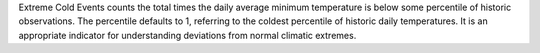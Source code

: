 Extreme Cold Events counts the total times the daily average minimum temperature is below some percentile of historic observations. The percentile defaults to 1, referring to the coldest percentile of historic daily temperatures. It is an appropriate indicator for understanding deviations from normal climatic extremes.
